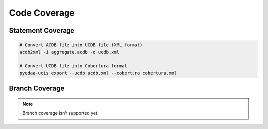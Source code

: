 Code Coverage
#############

Statement Coverage
******************

.. code-block:: Bash

   # Convert ACDB file into UCDB file (XML format)
   acdb2xml -i aggregate.acdb -o ucdb.xml

   # Convert UCDB file into Cobertura format
   pyedaa-ucis export --ucdb ucdb.xml --cobertura cobertura.xml

Branch Coverage
***************

.. note:: Branch coverage isn't supported yet.

